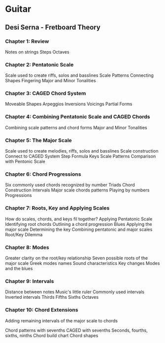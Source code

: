 #+HUGO_BASE_DIR: ../
#+HUGO_SECTION: music

* Guitar 
  :PROPERTIES:
  :EXPORT_FILE_NAME: guitar 
  :EXPORT_HUGO_CUSTOM_FRONT_MATTER: :toc true :type docs :linktitle "Guitar"
  :EXPORT_HUGO_MENU: menu "music"
  :END:


** Desi Serna - Fretboard Theory
*** Chapter 1: Review
    Notes on strings
    Steps
    Octaves
    
*** Chapter 2: Pentatonic Scale
    Scale used to create riffs, solos and basslines
    Scale Patterns
    Connecting Shapes
    Fingering
    Major and Minor Tonalities
    
*** Chapter 3: CAGED Chord System
    Moveable Shapes
    Arpeggios
    Inversions
    Voicings
    Partial Forms
    
*** Chapter 4: Combining Pentatonic Scale and CAGED Chords
    Combining scale patterns and chord forms
    Major and Minor Tonalities

*** Chapter 5: The Major Scale
    Scale used to create melodies, riffs, solos and basslines
    Scale construction
    Connect to CAGED System
    Step Formula
    Keys
    Scale Patterns
    Comparison with Pentonic Scale

*** Chapter 6: Chord Progressions
    Six commonly used chords recognized by number
    Triads
    Chord Construction
    Intervals
    Major scale chords patterns
    Playing by numbers
    Progressions
    
*** Chapter 7: Roots, Key and Applying Scales
    How do scales, chords, and keys fil together?
    Applying Pentatonic Scale
    Identifying root chords
    Outlining a chord progression
    Blues
    Applying the major scale
    Determining the key
    Combining pentatonic and major scales
    Root/Key Dilemma

*** Chapter 8: Modes
    Greater clarity on the root/key relationship
    Seven possible roots of the major scale
    Greek modes names
    Sound characteristics
    Key changes
    Modes and the blues

*** Chapter 9: Intervals
    Distance between notes
    Music's little ruler
    Commonly used intervals
    Inverted intervals
    Thirds
    Fifths
    Sixths
    Octaves

*** Chapter 10: Chord Extensions
    Adding remaining intervals of the major scale to chords
    
    Chord patterns with sevenths
    CAGED with sevenths
    Seconds, fourths, sixths, ninths
    Chord build chart
    Chord shapes



